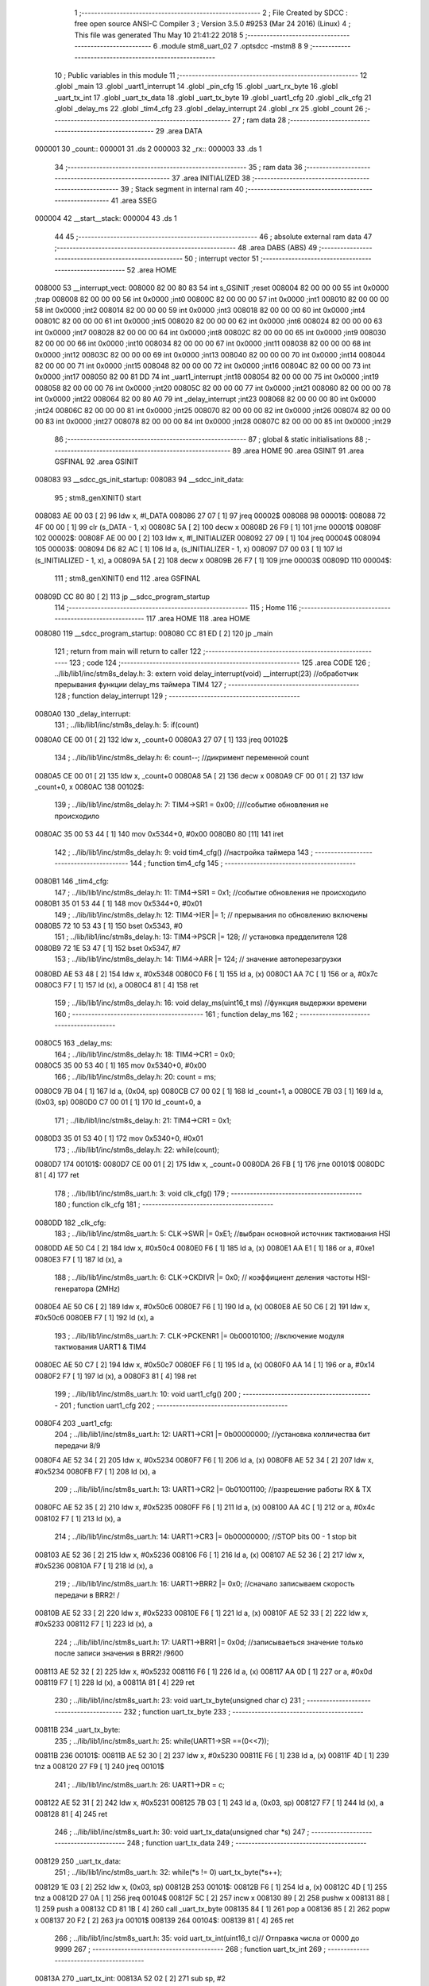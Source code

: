                                       1 ;--------------------------------------------------------
                                      2 ; File Created by SDCC : free open source ANSI-C Compiler
                                      3 ; Version 3.5.0 #9253 (Mar 24 2016) (Linux)
                                      4 ; This file was generated Thu May 10 21:41:22 2018
                                      5 ;--------------------------------------------------------
                                      6 	.module stm8_uart_02
                                      7 	.optsdcc -mstm8
                                      8 	
                                      9 ;--------------------------------------------------------
                                     10 ; Public variables in this module
                                     11 ;--------------------------------------------------------
                                     12 	.globl _main
                                     13 	.globl _uart1_interrupt
                                     14 	.globl _pin_cfg
                                     15 	.globl _uart_rx_byte
                                     16 	.globl _uart_tx_int
                                     17 	.globl _uart_tx_data
                                     18 	.globl _uart_tx_byte
                                     19 	.globl _uart1_cfg
                                     20 	.globl _clk_cfg
                                     21 	.globl _delay_ms
                                     22 	.globl _tim4_cfg
                                     23 	.globl _delay_interrupt
                                     24 	.globl _rx
                                     25 	.globl _count
                                     26 ;--------------------------------------------------------
                                     27 ; ram data
                                     28 ;--------------------------------------------------------
                                     29 	.area DATA
      000001                         30 _count::
      000001                         31 	.ds 2
      000003                         32 _rx::
      000003                         33 	.ds 1
                                     34 ;--------------------------------------------------------
                                     35 ; ram data
                                     36 ;--------------------------------------------------------
                                     37 	.area INITIALIZED
                                     38 ;--------------------------------------------------------
                                     39 ; Stack segment in internal ram 
                                     40 ;--------------------------------------------------------
                                     41 	.area	SSEG
      000004                         42 __start__stack:
      000004                         43 	.ds	1
                                     44 
                                     45 ;--------------------------------------------------------
                                     46 ; absolute external ram data
                                     47 ;--------------------------------------------------------
                                     48 	.area DABS (ABS)
                                     49 ;--------------------------------------------------------
                                     50 ; interrupt vector 
                                     51 ;--------------------------------------------------------
                                     52 	.area HOME
      008000                         53 __interrupt_vect:
      008000 82 00 80 83             54 	int s_GSINIT ;reset
      008004 82 00 00 00             55 	int 0x0000 ;trap
      008008 82 00 00 00             56 	int 0x0000 ;int0
      00800C 82 00 00 00             57 	int 0x0000 ;int1
      008010 82 00 00 00             58 	int 0x0000 ;int2
      008014 82 00 00 00             59 	int 0x0000 ;int3
      008018 82 00 00 00             60 	int 0x0000 ;int4
      00801C 82 00 00 00             61 	int 0x0000 ;int5
      008020 82 00 00 00             62 	int 0x0000 ;int6
      008024 82 00 00 00             63 	int 0x0000 ;int7
      008028 82 00 00 00             64 	int 0x0000 ;int8
      00802C 82 00 00 00             65 	int 0x0000 ;int9
      008030 82 00 00 00             66 	int 0x0000 ;int10
      008034 82 00 00 00             67 	int 0x0000 ;int11
      008038 82 00 00 00             68 	int 0x0000 ;int12
      00803C 82 00 00 00             69 	int 0x0000 ;int13
      008040 82 00 00 00             70 	int 0x0000 ;int14
      008044 82 00 00 00             71 	int 0x0000 ;int15
      008048 82 00 00 00             72 	int 0x0000 ;int16
      00804C 82 00 00 00             73 	int 0x0000 ;int17
      008050 82 00 81 DD             74 	int _uart1_interrupt ;int18
      008054 82 00 00 00             75 	int 0x0000 ;int19
      008058 82 00 00 00             76 	int 0x0000 ;int20
      00805C 82 00 00 00             77 	int 0x0000 ;int21
      008060 82 00 00 00             78 	int 0x0000 ;int22
      008064 82 00 80 A0             79 	int _delay_interrupt ;int23
      008068 82 00 00 00             80 	int 0x0000 ;int24
      00806C 82 00 00 00             81 	int 0x0000 ;int25
      008070 82 00 00 00             82 	int 0x0000 ;int26
      008074 82 00 00 00             83 	int 0x0000 ;int27
      008078 82 00 00 00             84 	int 0x0000 ;int28
      00807C 82 00 00 00             85 	int 0x0000 ;int29
                                     86 ;--------------------------------------------------------
                                     87 ; global & static initialisations
                                     88 ;--------------------------------------------------------
                                     89 	.area HOME
                                     90 	.area GSINIT
                                     91 	.area GSFINAL
                                     92 	.area GSINIT
      008083                         93 __sdcc_gs_init_startup:
      008083                         94 __sdcc_init_data:
                                     95 ; stm8_genXINIT() start
      008083 AE 00 03         [ 2]   96 	ldw x, #l_DATA
      008086 27 07            [ 1]   97 	jreq	00002$
      008088                         98 00001$:
      008088 72 4F 00 00      [ 1]   99 	clr (s_DATA - 1, x)
      00808C 5A               [ 2]  100 	decw x
      00808D 26 F9            [ 1]  101 	jrne	00001$
      00808F                        102 00002$:
      00808F AE 00 00         [ 2]  103 	ldw	x, #l_INITIALIZER
      008092 27 09            [ 1]  104 	jreq	00004$
      008094                        105 00003$:
      008094 D6 82 AC         [ 1]  106 	ld	a, (s_INITIALIZER - 1, x)
      008097 D7 00 03         [ 1]  107 	ld	(s_INITIALIZED - 1, x), a
      00809A 5A               [ 2]  108 	decw	x
      00809B 26 F7            [ 1]  109 	jrne	00003$
      00809D                        110 00004$:
                                    111 ; stm8_genXINIT() end
                                    112 	.area GSFINAL
      00809D CC 80 80         [ 2]  113 	jp	__sdcc_program_startup
                                    114 ;--------------------------------------------------------
                                    115 ; Home
                                    116 ;--------------------------------------------------------
                                    117 	.area HOME
                                    118 	.area HOME
      008080                        119 __sdcc_program_startup:
      008080 CC 81 ED         [ 2]  120 	jp	_main
                                    121 ;	return from main will return to caller
                                    122 ;--------------------------------------------------------
                                    123 ; code
                                    124 ;--------------------------------------------------------
                                    125 	.area CODE
                                    126 ;	../lib/lib1/inc/stm8s_delay.h: 3: extern void delay_interrupt(void) __interrupt(23) //обработчик прерывания функции delay_ms таймера TIM4
                                    127 ;	-----------------------------------------
                                    128 ;	 function delay_interrupt
                                    129 ;	-----------------------------------------
      0080A0                        130 _delay_interrupt:
                                    131 ;	../lib/lib1/inc/stm8s_delay.h: 5: if(count)
      0080A0 CE 00 01         [ 2]  132 	ldw	x, _count+0
      0080A3 27 07            [ 1]  133 	jreq	00102$
                                    134 ;	../lib/lib1/inc/stm8s_delay.h: 6: count--;    //дикримент переменной count
      0080A5 CE 00 01         [ 2]  135 	ldw	x, _count+0
      0080A8 5A               [ 2]  136 	decw	x
      0080A9 CF 00 01         [ 2]  137 	ldw	_count+0, x
      0080AC                        138 00102$:
                                    139 ;	../lib/lib1/inc/stm8s_delay.h: 7: TIM4->SR1   = 0x00; ////событие обновления не происходило
      0080AC 35 00 53 44      [ 1]  140 	mov	0x5344+0, #0x00
      0080B0 80               [11]  141 	iret
                                    142 ;	../lib/lib1/inc/stm8s_delay.h: 9: void tim4_cfg() //настройка таймера
                                    143 ;	-----------------------------------------
                                    144 ;	 function tim4_cfg
                                    145 ;	-----------------------------------------
      0080B1                        146 _tim4_cfg:
                                    147 ;	../lib/lib1/inc/stm8s_delay.h: 11: TIM4->SR1   = 0x1;   //событие обновления не происходило
      0080B1 35 01 53 44      [ 1]  148 	mov	0x5344+0, #0x01
                                    149 ;	../lib/lib1/inc/stm8s_delay.h: 12: TIM4->IER  |= 1;    // прерывания по обновлению включены
      0080B5 72 10 53 43      [ 1]  150 	bset	0x5343, #0
                                    151 ;	../lib/lib1/inc/stm8s_delay.h: 13: TIM4->PSCR |= 128; // установка предделителя 128
      0080B9 72 1E 53 47      [ 1]  152 	bset	0x5347, #7
                                    153 ;	../lib/lib1/inc/stm8s_delay.h: 14: TIM4->ARR  |= 124;    // значение автоперезагрузки
      0080BD AE 53 48         [ 2]  154 	ldw	x, #0x5348
      0080C0 F6               [ 1]  155 	ld	a, (x)
      0080C1 AA 7C            [ 1]  156 	or	a, #0x7c
      0080C3 F7               [ 1]  157 	ld	(x), a
      0080C4 81               [ 4]  158 	ret
                                    159 ;	../lib/lib1/inc/stm8s_delay.h: 16: void delay_ms(uint16_t ms) //функция выдержки времени
                                    160 ;	-----------------------------------------
                                    161 ;	 function delay_ms
                                    162 ;	-----------------------------------------
      0080C5                        163 _delay_ms:
                                    164 ;	../lib/lib1/inc/stm8s_delay.h: 18: TIM4->CR1  = 0x0;
      0080C5 35 00 53 40      [ 1]  165 	mov	0x5340+0, #0x00
                                    166 ;	../lib/lib1/inc/stm8s_delay.h: 20: count = ms;
      0080C9 7B 04            [ 1]  167 	ld	a, (0x04, sp)
      0080CB C7 00 02         [ 1]  168 	ld	_count+1, a
      0080CE 7B 03            [ 1]  169 	ld	a, (0x03, sp)
      0080D0 C7 00 01         [ 1]  170 	ld	_count+0, a
                                    171 ;	../lib/lib1/inc/stm8s_delay.h: 21: TIM4->CR1  = 0x1;
      0080D3 35 01 53 40      [ 1]  172 	mov	0x5340+0, #0x01
                                    173 ;	../lib/lib1/inc/stm8s_delay.h: 22: while(count);
      0080D7                        174 00101$:
      0080D7 CE 00 01         [ 2]  175 	ldw	x, _count+0
      0080DA 26 FB            [ 1]  176 	jrne	00101$
      0080DC 81               [ 4]  177 	ret
                                    178 ;	../lib/lib1/inc/stm8s_uart.h: 3: void clk_cfg()
                                    179 ;	-----------------------------------------
                                    180 ;	 function clk_cfg
                                    181 ;	-----------------------------------------
      0080DD                        182 _clk_cfg:
                                    183 ;	../lib/lib1/inc/stm8s_uart.h: 5: CLK->SWR     |= 0xE1;    //выбран основной источник тактиования HSI
      0080DD AE 50 C4         [ 2]  184 	ldw	x, #0x50c4
      0080E0 F6               [ 1]  185 	ld	a, (x)
      0080E1 AA E1            [ 1]  186 	or	a, #0xe1
      0080E3 F7               [ 1]  187 	ld	(x), a
                                    188 ;	../lib/lib1/inc/stm8s_uart.h: 6: CLK->CKDIVR  |= 0x0; // коэффициент деления частоты HSI-генератора (2MHz)
      0080E4 AE 50 C6         [ 2]  189 	ldw	x, #0x50c6
      0080E7 F6               [ 1]  190 	ld	a, (x)
      0080E8 AE 50 C6         [ 2]  191 	ldw	x, #0x50c6
      0080EB F7               [ 1]  192 	ld	(x), a
                                    193 ;	../lib/lib1/inc/stm8s_uart.h: 7: CLK->PCKENR1 |= 0b00010100; //включение модуля тактиования UART1 & TIM4
      0080EC AE 50 C7         [ 2]  194 	ldw	x, #0x50c7
      0080EF F6               [ 1]  195 	ld	a, (x)
      0080F0 AA 14            [ 1]  196 	or	a, #0x14
      0080F2 F7               [ 1]  197 	ld	(x), a
      0080F3 81               [ 4]  198 	ret
                                    199 ;	../lib/lib1/inc/stm8s_uart.h: 10: void uart1_cfg()
                                    200 ;	-----------------------------------------
                                    201 ;	 function uart1_cfg
                                    202 ;	-----------------------------------------
      0080F4                        203 _uart1_cfg:
                                    204 ;	../lib/lib1/inc/stm8s_uart.h: 12: UART1->CR1  |= 0b00000000;   //установка колличества бит передачи 8/9
      0080F4 AE 52 34         [ 2]  205 	ldw	x, #0x5234
      0080F7 F6               [ 1]  206 	ld	a, (x)
      0080F8 AE 52 34         [ 2]  207 	ldw	x, #0x5234
      0080FB F7               [ 1]  208 	ld	(x), a
                                    209 ;	../lib/lib1/inc/stm8s_uart.h: 13: UART1->CR2  |= 0b01001100;   //разрешение работы RX & TX
      0080FC AE 52 35         [ 2]  210 	ldw	x, #0x5235
      0080FF F6               [ 1]  211 	ld	a, (x)
      008100 AA 4C            [ 1]  212 	or	a, #0x4c
      008102 F7               [ 1]  213 	ld	(x), a
                                    214 ;	../lib/lib1/inc/stm8s_uart.h: 14: UART1->CR3  |= 0b00000000;   //STOP bits 00 - 1 stop bit
      008103 AE 52 36         [ 2]  215 	ldw	x, #0x5236
      008106 F6               [ 1]  216 	ld	a, (x)
      008107 AE 52 36         [ 2]  217 	ldw	x, #0x5236
      00810A F7               [ 1]  218 	ld	(x), a
                                    219 ;	../lib/lib1/inc/stm8s_uart.h: 16: UART1->BRR2 |= 0x0;  //сначало записываем скорость передачи в BRR2! / 
      00810B AE 52 33         [ 2]  220 	ldw	x, #0x5233
      00810E F6               [ 1]  221 	ld	a, (x)
      00810F AE 52 33         [ 2]  222 	ldw	x, #0x5233
      008112 F7               [ 1]  223 	ld	(x), a
                                    224 ;	../lib/lib1/inc/stm8s_uart.h: 17: UART1->BRR1 |= 0x0d;  //записываеться значение только после записи значения в BRR2! /9600
      008113 AE 52 32         [ 2]  225 	ldw	x, #0x5232
      008116 F6               [ 1]  226 	ld	a, (x)
      008117 AA 0D            [ 1]  227 	or	a, #0x0d
      008119 F7               [ 1]  228 	ld	(x), a
      00811A 81               [ 4]  229 	ret
                                    230 ;	../lib/lib1/inc/stm8s_uart.h: 23: void uart_tx_byte(unsigned char c)
                                    231 ;	-----------------------------------------
                                    232 ;	 function uart_tx_byte
                                    233 ;	-----------------------------------------
      00811B                        234 _uart_tx_byte:
                                    235 ;	../lib/lib1/inc/stm8s_uart.h: 25: while(UART1->SR ==(0<<7));
      00811B                        236 00101$:
      00811B AE 52 30         [ 2]  237 	ldw	x, #0x5230
      00811E F6               [ 1]  238 	ld	a, (x)
      00811F 4D               [ 1]  239 	tnz	a
      008120 27 F9            [ 1]  240 	jreq	00101$
                                    241 ;	../lib/lib1/inc/stm8s_uart.h: 26: UART1->DR = c;
      008122 AE 52 31         [ 2]  242 	ldw	x, #0x5231
      008125 7B 03            [ 1]  243 	ld	a, (0x03, sp)
      008127 F7               [ 1]  244 	ld	(x), a
      008128 81               [ 4]  245 	ret
                                    246 ;	../lib/lib1/inc/stm8s_uart.h: 30: void uart_tx_data(unsigned char *s)
                                    247 ;	-----------------------------------------
                                    248 ;	 function uart_tx_data
                                    249 ;	-----------------------------------------
      008129                        250 _uart_tx_data:
                                    251 ;	../lib/lib1/inc/stm8s_uart.h: 32: while(*s != 0) uart_tx_byte(*s++);
      008129 1E 03            [ 2]  252 	ldw	x, (0x03, sp)
      00812B                        253 00101$:
      00812B F6               [ 1]  254 	ld	a, (x)
      00812C 4D               [ 1]  255 	tnz	a
      00812D 27 0A            [ 1]  256 	jreq	00104$
      00812F 5C               [ 2]  257 	incw	x
      008130 89               [ 2]  258 	pushw	x
      008131 88               [ 1]  259 	push	a
      008132 CD 81 1B         [ 4]  260 	call	_uart_tx_byte
      008135 84               [ 1]  261 	pop	a
      008136 85               [ 2]  262 	popw	x
      008137 20 F2            [ 2]  263 	jra	00101$
      008139                        264 00104$:
      008139 81               [ 4]  265 	ret
                                    266 ;	../lib/lib1/inc/stm8s_uart.h: 35: void uart_tx_int(uint16_t c)//    Отправка числа от 0000 до 9999
                                    267 ;	-----------------------------------------
                                    268 ;	 function uart_tx_int
                                    269 ;	-----------------------------------------
      00813A                        270 _uart_tx_int:
      00813A 52 02            [ 2]  271 	sub	sp, #2
                                    272 ;	../lib/lib1/inc/stm8s_uart.h: 38: c=c%100000000;
      00813C 16 05            [ 2]  273 	ldw	y, (0x05, sp)
      00813E 5F               [ 1]  274 	clrw	x
      00813F 4B 00            [ 1]  275 	push	#0x00
      008141 4B E1            [ 1]  276 	push	#0xe1
      008143 4B F5            [ 1]  277 	push	#0xf5
      008145 4B 05            [ 1]  278 	push	#0x05
      008147 90 89            [ 2]  279 	pushw	y
      008149 89               [ 2]  280 	pushw	x
      00814A CD 82 0D         [ 4]  281 	call	__modslong
      00814D 5B 08            [ 2]  282 	addw	sp, #8
      00814F 1F 05            [ 2]  283 	ldw	(0x05, sp), x
                                    284 ;	../lib/lib1/inc/stm8s_uart.h: 39: temp=c/100;
      008151 1E 05            [ 2]  285 	ldw	x, (0x05, sp)
      008153 90 AE 00 64      [ 2]  286 	ldw	y, #0x0064
      008157 65               [ 2]  287 	divw	x, y
                                    288 ;	../lib/lib1/inc/stm8s_uart.h: 40: uart_tx_byte(temp/10+'0');
      008158 89               [ 2]  289 	pushw	x
      008159 90 AE 00 0A      [ 2]  290 	ldw	y, #0x000a
      00815D 65               [ 2]  291 	divw	x, y
      00815E 90 93            [ 1]  292 	ldw	y, x
      008160 9F               [ 1]  293 	ld	a, xl
      008161 85               [ 2]  294 	popw	x
      008162 AB 30            [ 1]  295 	add	a, #0x30
      008164 89               [ 2]  296 	pushw	x
      008165 88               [ 1]  297 	push	a
      008166 CD 81 1B         [ 4]  298 	call	_uart_tx_byte
      008169 84               [ 1]  299 	pop	a
      00816A 85               [ 2]  300 	popw	x
                                    301 ;	../lib/lib1/inc/stm8s_uart.h: 41: uart_tx_byte(temp%10+'0');
      00816B 90 AE 00 0A      [ 2]  302 	ldw	y, #0x000a
      00816F 65               [ 2]  303 	divw	x, y
      008170 90 9F            [ 1]  304 	ld	a, yl
      008172 AB 30            [ 1]  305 	add	a, #0x30
      008174 88               [ 1]  306 	push	a
      008175 CD 81 1B         [ 4]  307 	call	_uart_tx_byte
      008178 84               [ 1]  308 	pop	a
                                    309 ;	../lib/lib1/inc/stm8s_uart.h: 42: temp=c%100;
      008179 1E 05            [ 2]  310 	ldw	x, (0x05, sp)
      00817B 90 AE 00 64      [ 2]  311 	ldw	y, #0x0064
      00817F 65               [ 2]  312 	divw	x, y
      008180 17 01            [ 2]  313 	ldw	(0x01, sp), y
                                    314 ;	../lib/lib1/inc/stm8s_uart.h: 43: uart_tx_byte(temp/10+'0');
      008182 1E 01            [ 2]  315 	ldw	x, (0x01, sp)
      008184 90 AE 00 0A      [ 2]  316 	ldw	y, #0x000a
      008188 65               [ 2]  317 	divw	x, y
      008189 9F               [ 1]  318 	ld	a, xl
      00818A AB 30            [ 1]  319 	add	a, #0x30
      00818C 88               [ 1]  320 	push	a
      00818D CD 81 1B         [ 4]  321 	call	_uart_tx_byte
      008190 84               [ 1]  322 	pop	a
                                    323 ;	../lib/lib1/inc/stm8s_uart.h: 44: uart_tx_byte(temp%10+'0');
      008191 1E 01            [ 2]  324 	ldw	x, (0x01, sp)
      008193 90 AE 00 0A      [ 2]  325 	ldw	y, #0x000a
      008197 65               [ 2]  326 	divw	x, y
      008198 90 9F            [ 1]  327 	ld	a, yl
      00819A AB 30            [ 1]  328 	add	a, #0x30
      00819C 88               [ 1]  329 	push	a
      00819D CD 81 1B         [ 4]  330 	call	_uart_tx_byte
      0081A0 5B 03            [ 2]  331 	addw	sp, #3
      0081A2 81               [ 4]  332 	ret
                                    333 ;	../lib/lib1/inc/stm8s_uart.h: 48: unsigned char uart_rx_byte(void)  //  Получение байта
                                    334 ;	-----------------------------------------
                                    335 ;	 function uart_rx_byte
                                    336 ;	-----------------------------------------
      0081A3                        337 _uart_rx_byte:
                                    338 ;	../lib/lib1/inc/stm8s_uart.h: 50: while(!(UART1->SR&(1<<7)))    //  Устанавливается, когда регистр свободен
      0081A3                        339 00101$:
      0081A3 AE 52 30         [ 2]  340 	ldw	x, #0x5230
      0081A6 F6               [ 1]  341 	ld	a, (x)
      0081A7 4D               [ 1]  342 	tnz	a
      0081A8 2A F9            [ 1]  343 	jrpl	00101$
                                    344 ;	../lib/lib1/inc/stm8s_uart.h: 52: return UART1->DR;
      0081AA AE 52 31         [ 2]  345 	ldw	x, #0x5231
      0081AD F6               [ 1]  346 	ld	a, (x)
      0081AE 81               [ 4]  347 	ret
                                    348 ;	./stm8_uart_02.c: 6: void pin_cfg()  //функция настройки GPIO
                                    349 ;	-----------------------------------------
                                    350 ;	 function pin_cfg
                                    351 ;	-----------------------------------------
      0081AF                        352 _pin_cfg:
                                    353 ;	./stm8_uart_02.c: 8: GPIOB->DDR |= 0b00100000;   //устанавливаем на выход пин 5 порта B
      0081AF AE 50 07         [ 2]  354 	ldw	x, #0x5007
      0081B2 F6               [ 1]  355 	ld	a, (x)
      0081B3 AA 20            [ 1]  356 	or	a, #0x20
      0081B5 F7               [ 1]  357 	ld	(x), a
                                    358 ;	./stm8_uart_02.c: 9: GPIOB->CR1 |= 0b00100000;   //устанавливаем подтяжку пин 5 порта B
      0081B6 AE 50 08         [ 2]  359 	ldw	x, #0x5008
      0081B9 F6               [ 1]  360 	ld	a, (x)
      0081BA AA 20            [ 1]  361 	or	a, #0x20
      0081BC F7               [ 1]  362 	ld	(x), a
                                    363 ;	./stm8_uart_02.c: 10: GPIOB->CR2 |= 0b00000000;   //минимальная скорость на выход / без прерывания на вход
      0081BD AE 50 09         [ 2]  364 	ldw	x, #0x5009
      0081C0 F6               [ 1]  365 	ld	a, (x)
      0081C1 AE 50 09         [ 2]  366 	ldw	x, #0x5009
      0081C4 F7               [ 1]  367 	ld	(x), a
                                    368 ;	./stm8_uart_02.c: 12: GPIOD->DDR |= 0b00100000;   //устанавливаем на выход пин 5 порта D TX
      0081C5 AE 50 11         [ 2]  369 	ldw	x, #0x5011
      0081C8 F6               [ 1]  370 	ld	a, (x)
      0081C9 AA 20            [ 1]  371 	or	a, #0x20
      0081CB F7               [ 1]  372 	ld	(x), a
                                    373 ;	./stm8_uart_02.c: 13: GPIOD->CR1 |= 0b00000000;   //без подтяжки
      0081CC AE 50 12         [ 2]  374 	ldw	x, #0x5012
      0081CF F6               [ 1]  375 	ld	a, (x)
      0081D0 AE 50 12         [ 2]  376 	ldw	x, #0x5012
      0081D3 F7               [ 1]  377 	ld	(x), a
                                    378 ;	./stm8_uart_02.c: 14: GPIOD->CR2 |= 0b00000000;   //без прерывания на вход / минимальная скорость на выход
      0081D4 AE 50 13         [ 2]  379 	ldw	x, #0x5013
      0081D7 F6               [ 1]  380 	ld	a, (x)
      0081D8 AE 50 13         [ 2]  381 	ldw	x, #0x5013
      0081DB F7               [ 1]  382 	ld	(x), a
      0081DC 81               [ 4]  383 	ret
                                    384 ;	./stm8_uart_02.c: 18: extern void uart1_interrupt(void) __interrupt(18)   // Обработчик прерываний по приему UART
                                    385 ;	-----------------------------------------
                                    386 ;	 function uart1_interrupt
                                    387 ;	-----------------------------------------
      0081DD                        388 _uart1_interrupt:
                                    389 ;	./stm8_uart_02.c: 29: if((UART1->SR & (1<<6))!=0)
      0081DD AE 52 30         [ 2]  390 	ldw	x, #0x5230
      0081E0 F6               [ 1]  391 	ld	a, (x)
      0081E1 A5 40            [ 1]  392 	bcp	a, #0x40
      0081E3 27 07            [ 1]  393 	jreq	00103$
                                    394 ;	./stm8_uart_02.c: 32: UART1->SR ^= (1<<6);  
      0081E5 AE 52 30         [ 2]  395 	ldw	x, #0x5230
      0081E8 F6               [ 1]  396 	ld	a, (x)
      0081E9 A8 40            [ 1]  397 	xor	a, #0x40
      0081EB F7               [ 1]  398 	ld	(x), a
      0081EC                        399 00103$:
      0081EC 80               [11]  400 	iret
                                    401 ;	./stm8_uart_02.c: 39: int main( void )
                                    402 ;	-----------------------------------------
                                    403 ;	 function main
                                    404 ;	-----------------------------------------
      0081ED                        405 _main:
                                    406 ;	./stm8_uart_02.c: 41: pin_cfg();
      0081ED CD 81 AF         [ 4]  407 	call	_pin_cfg
                                    408 ;	./stm8_uart_02.c: 43: clk_cfg();
      0081F0 CD 80 DD         [ 4]  409 	call	_clk_cfg
                                    410 ;	./stm8_uart_02.c: 45: tim4_cfg();
      0081F3 CD 80 B1         [ 4]  411 	call	_tim4_cfg
                                    412 ;	./stm8_uart_02.c: 47: uart1_cfg();
      0081F6 CD 80 F4         [ 4]  413 	call	_uart1_cfg
                                    414 ;	./stm8_uart_02.c: 49: rim();  //разрешаем глобальное прерывание
      0081F9 9A               [ 1]  415 	rim 
      0081FA                        416 00102$:
                                    417 ;	./stm8_uart_02.c: 55: GPIOB->ODR ^= 0b00100000;
      0081FA AE 50 05         [ 2]  418 	ldw	x, #0x5005
      0081FD F6               [ 1]  419 	ld	a, (x)
      0081FE A8 20            [ 1]  420 	xor	a, #0x20
      008200 F7               [ 1]  421 	ld	(x), a
                                    422 ;	./stm8_uart_02.c: 56: delay_ms(5000);
      008201 4B 88            [ 1]  423 	push	#0x88
      008203 4B 13            [ 1]  424 	push	#0x13
      008205 CD 80 C5         [ 4]  425 	call	_delay_ms
      008208 5B 02            [ 2]  426 	addw	sp, #2
      00820A 20 EE            [ 2]  427 	jra	00102$
      00820C 81               [ 4]  428 	ret
                                    429 	.area CODE
                                    430 	.area INITIALIZER
                                    431 	.area CABS (ABS)
